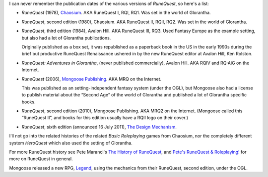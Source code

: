 .. title: RuneQuest Versions
.. slug: runequest-versions
.. date: 2012-06-11 21:41:57 UTC-05:00
.. tags: rpg,runequest,history,rq1,rq2,rq3,rqiv,rq:aig,rqii,rqi,rqiii,chaosium,mongoose,mrq,mrq2,rq6,the design mechanism,legend,basic roleplaying,brp,heroquest
.. category: gaming/rpg
.. link: 
.. description: 
.. type: text


I can never remember the publication dates of the various versions of
`RuneQuest`, so here's a list: 

* `RuneQuest` (1978), Chaosium_.  AKA RuneQuest I, RQI, RQ1.  Was set
  in the world of Glorantha.  

* `RuneQuest`, second edition (1980), Chaosium.  AKA RuneQuest II,
  RQII, RQ2.  Was set in the world of Glorantha.  

* `RuneQuest`, third edition (1984), Avalon Hill.  AKA RuneQuest III,
  RQ3.  Used Fantasy Europe as the example setting, but also had
  a lot of Glorantha publications.

  Originally published as a box set, it was republished as a paperback
  book in the US in the early 1990s during the brief but productive
  RuneQuest Renaissance ushered in by the new RuneQuest editor at
  Avalon Hill, Ken Rolston.

* `RuneQuest: Adventures in Glorantha`, (never published
  commercially), Avalon Hill.  AKA RQIV and RQ:AiG on the Internet.

* `RuneQuest` (2006), `Mongoose Publishing`_.  AKA MRQ on the Internet.

  This was published as an setting-independent fantasy system (under
  the OGL), but Mongoose also had a license to publish material about
  the “Second Age” of the world of Glorantha and published a lot of
  Glorantha specific books.

* `RuneQuest`, second edition (2010), Mongoose Publishing. AKA MRQ2 on
  the Internet.  (Mongoose called this “RuneQuest II”, and books for
  this edition usually have a RQII logo on their cover.)

* `RuneQuest`, sixth edition (announced 16 July 2011), `The Design
  Mechanism`_. 

.. _`The Design Mechanism`: http://www.thedesignmechanism.com/

I'll not go into the related histories of the related `Basic
Roleplaying` games from Chaosium, nor the completely different system
`HeroQuest` which also used the setting of Glorantha.

For more RuneQuest history see Pete Maranci's `The History of
RuneQuest`_, and `Pete's RuneQuest & Roleplaying!`_ for more on
RuneQuest in general.

Mongoose released a new RPG, `Legend`_, using the mechanics from their
RuneQuest, second edition, under the OGL.

.. _`The History of RuneQuest`: http://www.maranci.net/rqpast.htm
.. _`Pete's RuneQuest & Roleplaying!`: http://www.maranci.net/rq.htm
.. _`Mongoose Publishing`: http://www.mongoosepublishing.com/
.. _Chaosium: http://www.chaosium.com
.. _`Legend`: http://www.mongoosepublishing.com/rpgs/legend.html
